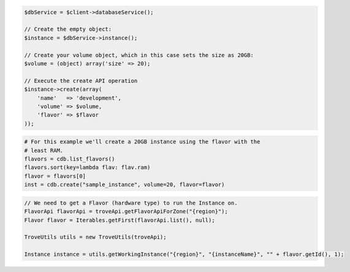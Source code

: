 .. code-block:: csharp


.. code-block:: java


.. code-block:: javascript


.. code-block:: php

    $dbService = $client->databaseService();

    // Create the empty object:
    $instance = $dbService->instance();

    // Create your volume object, which in this case sets the size as 20GB:
    $volume = (object) array('size' => 20);

    // Execute the create API operation
    $instance->create(array(
        'name'   => 'development',
        'volume' => $volume,
        'flavor' => $flavor
    ));

.. code-block:: python

    # For this example we'll create a 20GB instance using the flavor with the
    # least RAM.
    flavors = cdb.list_flavors()
    flavors.sort(key=lambda flav: flav.ram)
    flavor = flavors[0]
    inst = cdb.create("sample_instance", volume=20, flavor=flavor)

.. code-block:: ruby

.. code-block:: java

    // We need to get a Flavor (hardware type) to run the Instance on.
    FlavorApi flavorApi = troveApi.getFlavorApiForZone("{region}");
    Flavor flavor = Iterables.getFirst(flavorApi.list(), null);

    TroveUtils utils = new TroveUtils(troveApi);

    Instance instance = utils.getWorkingInstance("{region}", "{instanceName}", "" + flavor.getId(), 1);
